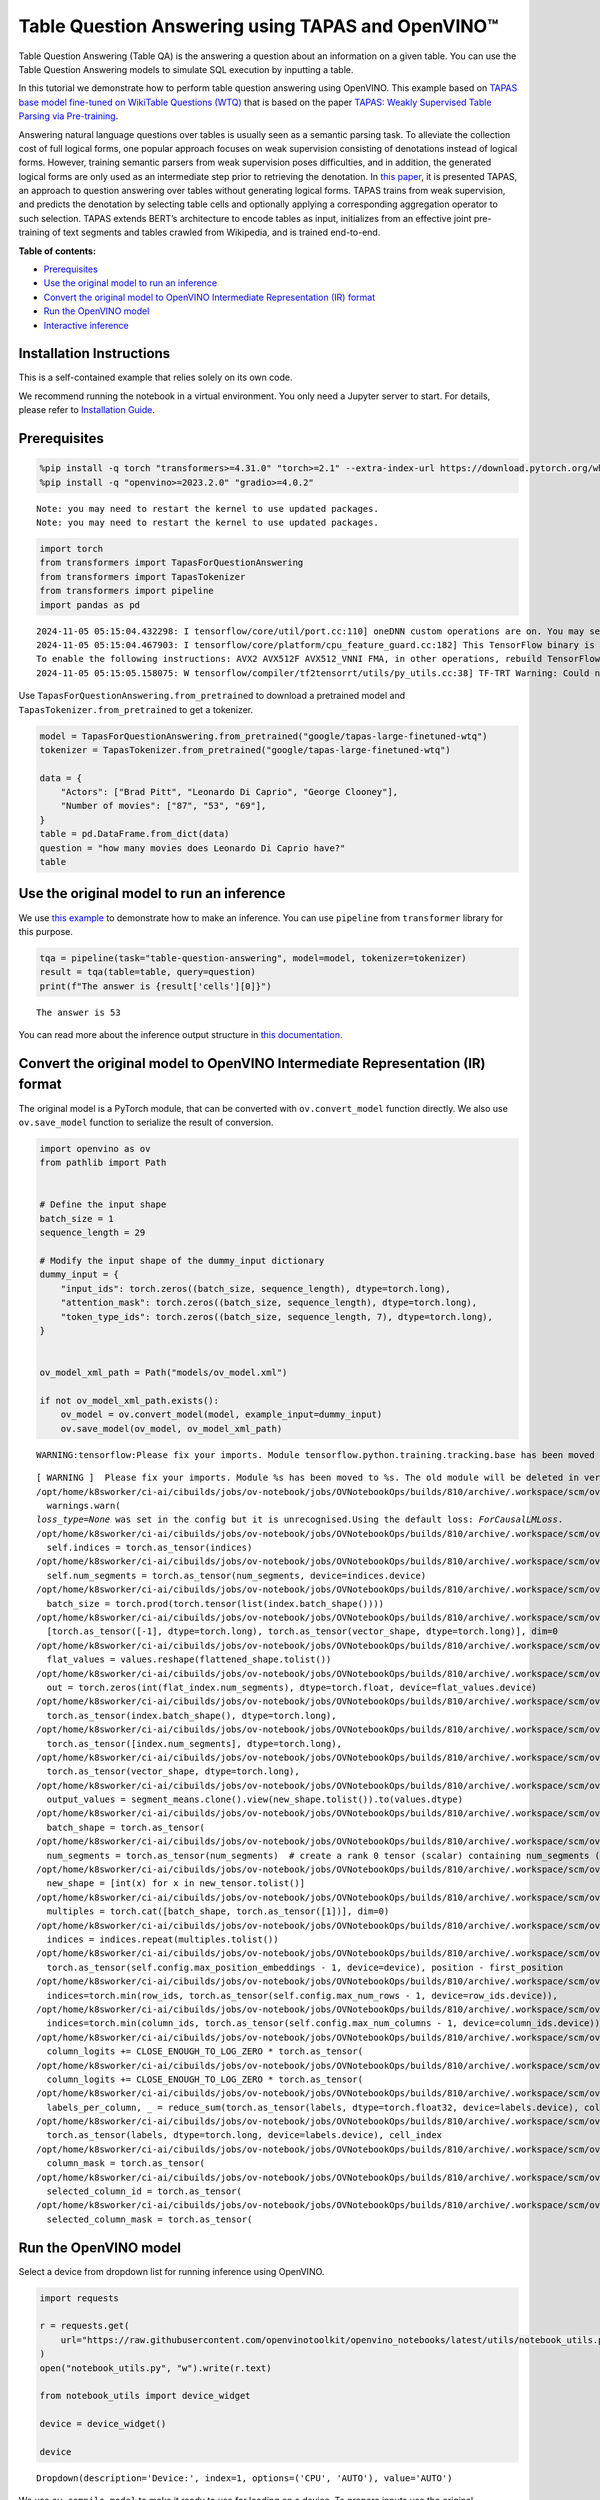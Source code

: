Table Question Answering using TAPAS and OpenVINO™
==================================================

Table Question Answering (Table QA) is the answering a question about an
information on a given table. You can use the Table Question Answering
models to simulate SQL execution by inputting a table.

In this tutorial we demonstrate how to perform table question answering
using OpenVINO. This example based on `TAPAS base model fine-tuned on
WikiTable Questions
(WTQ) <https://huggingface.co/google/tapas-base-finetuned-wtq>`__ that
is based on the paper `TAPAS: Weakly Supervised Table Parsing via
Pre-training <https://arxiv.org/abs/2004.02349#:~:text=Answering%20natural%20language%20questions%20over,denotations%20instead%20of%20logical%20forms>`__.

Answering natural language questions over tables is usually seen as a
semantic parsing task. To alleviate the collection cost of full logical
forms, one popular approach focuses on weak supervision consisting of
denotations instead of logical forms. However, training semantic parsers
from weak supervision poses difficulties, and in addition, the generated
logical forms are only used as an intermediate step prior to retrieving
the denotation. In `this
paper <https://arxiv.org/pdf/2004.02349.pdf>`__, it is presented TAPAS,
an approach to question answering over tables without generating logical
forms. TAPAS trains from weak supervision, and predicts the denotation
by selecting table cells and optionally applying a corresponding
aggregation operator to such selection. TAPAS extends BERT’s
architecture to encode tables as input, initializes from an effective
joint pre-training of text segments and tables crawled from Wikipedia,
and is trained end-to-end.


**Table of contents:**


-  `Prerequisites <#prerequisites>`__
-  `Use the original model to run an
   inference <#use-the-original-model-to-run-an-inference>`__
-  `Convert the original model to OpenVINO Intermediate Representation
   (IR)
   format <#convert-the-original-model-to-openvino-intermediate-representation-ir-format>`__
-  `Run the OpenVINO model <#run-the-openvino-model>`__
-  `Interactive inference <#interactive-inference>`__

Installation Instructions
~~~~~~~~~~~~~~~~~~~~~~~~~

This is a self-contained example that relies solely on its own code.

We recommend running the notebook in a virtual environment. You only
need a Jupyter server to start. For details, please refer to
`Installation
Guide <https://github.com/openvinotoolkit/openvino_notebooks/blob/latest/README.md#-installation-guide>`__.

Prerequisites
~~~~~~~~~~~~~



.. code:: ipython3

    
    %pip install -q torch "transformers>=4.31.0" "torch>=2.1" --extra-index-url https://download.pytorch.org/whl/cpu
    %pip install -q "openvino>=2023.2.0" "gradio>=4.0.2"


.. parsed-literal::

    Note: you may need to restart the kernel to use updated packages.
    Note: you may need to restart the kernel to use updated packages.


.. code:: ipython3

    import torch
    from transformers import TapasForQuestionAnswering
    from transformers import TapasTokenizer
    from transformers import pipeline
    import pandas as pd


.. parsed-literal::

    2024-11-05 05:15:04.432298: I tensorflow/core/util/port.cc:110] oneDNN custom operations are on. You may see slightly different numerical results due to floating-point round-off errors from different computation orders. To turn them off, set the environment variable `TF_ENABLE_ONEDNN_OPTS=0`.
    2024-11-05 05:15:04.467903: I tensorflow/core/platform/cpu_feature_guard.cc:182] This TensorFlow binary is optimized to use available CPU instructions in performance-critical operations.
    To enable the following instructions: AVX2 AVX512F AVX512_VNNI FMA, in other operations, rebuild TensorFlow with the appropriate compiler flags.
    2024-11-05 05:15:05.158075: W tensorflow/compiler/tf2tensorrt/utils/py_utils.cc:38] TF-TRT Warning: Could not find TensorRT


Use ``TapasForQuestionAnswering.from_pretrained`` to download a
pretrained model and ``TapasTokenizer.from_pretrained`` to get a
tokenizer.

.. code:: ipython3

    model = TapasForQuestionAnswering.from_pretrained("google/tapas-large-finetuned-wtq")
    tokenizer = TapasTokenizer.from_pretrained("google/tapas-large-finetuned-wtq")
    
    data = {
        "Actors": ["Brad Pitt", "Leonardo Di Caprio", "George Clooney"],
        "Number of movies": ["87", "53", "69"],
    }
    table = pd.DataFrame.from_dict(data)
    question = "how many movies does Leonardo Di Caprio have?"
    table




.. raw:: html

    <div>
    <style scoped>
        .dataframe tbody tr th:only-of-type {
            vertical-align: middle;
        }
    
        .dataframe tbody tr th {
            vertical-align: top;
        }
    
        .dataframe thead th {
            text-align: right;
        }
    </style>
    <table border="1" class="dataframe">
      <thead>
        <tr style="text-align: right;">
          <th></th>
          <th>Actors</th>
          <th>Number of movies</th>
        </tr>
      </thead>
      <tbody>
        <tr>
          <th>0</th>
          <td>Brad Pitt</td>
          <td>87</td>
        </tr>
        <tr>
          <th>1</th>
          <td>Leonardo Di Caprio</td>
          <td>53</td>
        </tr>
        <tr>
          <th>2</th>
          <td>George Clooney</td>
          <td>69</td>
        </tr>
      </tbody>
    </table>
    </div>



Use the original model to run an inference
~~~~~~~~~~~~~~~~~~~~~~~~~~~~~~~~~~~~~~~~~~



We use `this
example <https://huggingface.co/tasks/table-question-answering>`__ to
demonstrate how to make an inference. You can use ``pipeline`` from
``transformer`` library for this purpose.

.. code:: ipython3

    tqa = pipeline(task="table-question-answering", model=model, tokenizer=tokenizer)
    result = tqa(table=table, query=question)
    print(f"The answer is {result['cells'][0]}")


.. parsed-literal::

    The answer is 53


You can read more about the inference output structure in `this
documentation <https://huggingface.co/docs/transformers/model_doc/tapas>`__.

Convert the original model to OpenVINO Intermediate Representation (IR) format
~~~~~~~~~~~~~~~~~~~~~~~~~~~~~~~~~~~~~~~~~~~~~~~~~~~~~~~~~~~~~~~~~~~~~~~~~~~~~~



The original model is a PyTorch module, that can be converted with
``ov.convert_model`` function directly. We also use ``ov.save_model``
function to serialize the result of conversion.

.. code:: ipython3

    import openvino as ov
    from pathlib import Path
    
    
    # Define the input shape
    batch_size = 1
    sequence_length = 29
    
    # Modify the input shape of the dummy_input dictionary
    dummy_input = {
        "input_ids": torch.zeros((batch_size, sequence_length), dtype=torch.long),
        "attention_mask": torch.zeros((batch_size, sequence_length), dtype=torch.long),
        "token_type_ids": torch.zeros((batch_size, sequence_length, 7), dtype=torch.long),
    }
    
    
    ov_model_xml_path = Path("models/ov_model.xml")
    
    if not ov_model_xml_path.exists():
        ov_model = ov.convert_model(model, example_input=dummy_input)
        ov.save_model(ov_model, ov_model_xml_path)


.. parsed-literal::

    WARNING:tensorflow:Please fix your imports. Module tensorflow.python.training.tracking.base has been moved to tensorflow.python.trackable.base. The old module will be deleted in version 2.11.


.. parsed-literal::

    [ WARNING ]  Please fix your imports. Module %s has been moved to %s. The old module will be deleted in version %s.
    /opt/home/k8sworker/ci-ai/cibuilds/jobs/ov-notebook/jobs/OVNotebookOps/builds/810/archive/.workspace/scm/ov-notebook/.venv/lib/python3.8/site-packages/transformers/modeling_utils.py:5006: FutureWarning: `_is_quantized_training_enabled` is going to be deprecated in transformers 4.39.0. Please use `model.hf_quantizer.is_trainable` instead
      warnings.warn(
    `loss_type=None` was set in the config but it is unrecognised.Using the default loss: `ForCausalLMLoss`.
    /opt/home/k8sworker/ci-ai/cibuilds/jobs/ov-notebook/jobs/OVNotebookOps/builds/810/archive/.workspace/scm/ov-notebook/.venv/lib/python3.8/site-packages/transformers/models/tapas/modeling_tapas.py:1571: TracerWarning: torch.as_tensor results are registered as constants in the trace. You can safely ignore this warning if you use this function to create tensors out of constant variables that would be the same every time you call this function. In any other case, this might cause the trace to be incorrect.
      self.indices = torch.as_tensor(indices)
    /opt/home/k8sworker/ci-ai/cibuilds/jobs/ov-notebook/jobs/OVNotebookOps/builds/810/archive/.workspace/scm/ov-notebook/.venv/lib/python3.8/site-packages/transformers/models/tapas/modeling_tapas.py:1572: TracerWarning: torch.as_tensor results are registered as constants in the trace. You can safely ignore this warning if you use this function to create tensors out of constant variables that would be the same every time you call this function. In any other case, this might cause the trace to be incorrect.
      self.num_segments = torch.as_tensor(num_segments, device=indices.device)
    /opt/home/k8sworker/ci-ai/cibuilds/jobs/ov-notebook/jobs/OVNotebookOps/builds/810/archive/.workspace/scm/ov-notebook/.venv/lib/python3.8/site-packages/transformers/models/tapas/modeling_tapas.py:1674: TracerWarning: torch.tensor results are registered as constants in the trace. You can safely ignore this warning if you use this function to create tensors out of constant variables that would be the same every time you call this function. In any other case, this might cause the trace to be incorrect.
      batch_size = torch.prod(torch.tensor(list(index.batch_shape())))
    /opt/home/k8sworker/ci-ai/cibuilds/jobs/ov-notebook/jobs/OVNotebookOps/builds/810/archive/.workspace/scm/ov-notebook/.venv/lib/python3.8/site-packages/transformers/models/tapas/modeling_tapas.py:1750: TracerWarning: torch.as_tensor results are registered as constants in the trace. You can safely ignore this warning if you use this function to create tensors out of constant variables that would be the same every time you call this function. In any other case, this might cause the trace to be incorrect.
      [torch.as_tensor([-1], dtype=torch.long), torch.as_tensor(vector_shape, dtype=torch.long)], dim=0
    /opt/home/k8sworker/ci-ai/cibuilds/jobs/ov-notebook/jobs/OVNotebookOps/builds/810/archive/.workspace/scm/ov-notebook/.venv/lib/python3.8/site-packages/transformers/models/tapas/modeling_tapas.py:1753: TracerWarning: Converting a tensor to a Python list might cause the trace to be incorrect. We can't record the data flow of Python values, so this value will be treated as a constant in the future. This means that the trace might not generalize to other inputs!
      flat_values = values.reshape(flattened_shape.tolist())
    /opt/home/k8sworker/ci-ai/cibuilds/jobs/ov-notebook/jobs/OVNotebookOps/builds/810/archive/.workspace/scm/ov-notebook/.venv/lib/python3.8/site-packages/transformers/models/tapas/modeling_tapas.py:1755: TracerWarning: Converting a tensor to a Python integer might cause the trace to be incorrect. We can't record the data flow of Python values, so this value will be treated as a constant in the future. This means that the trace might not generalize to other inputs!
      out = torch.zeros(int(flat_index.num_segments), dtype=torch.float, device=flat_values.device)
    /opt/home/k8sworker/ci-ai/cibuilds/jobs/ov-notebook/jobs/OVNotebookOps/builds/810/archive/.workspace/scm/ov-notebook/.venv/lib/python3.8/site-packages/transformers/models/tapas/modeling_tapas.py:1763: TracerWarning: torch.as_tensor results are registered as constants in the trace. You can safely ignore this warning if you use this function to create tensors out of constant variables that would be the same every time you call this function. In any other case, this might cause the trace to be incorrect.
      torch.as_tensor(index.batch_shape(), dtype=torch.long),
    /opt/home/k8sworker/ci-ai/cibuilds/jobs/ov-notebook/jobs/OVNotebookOps/builds/810/archive/.workspace/scm/ov-notebook/.venv/lib/python3.8/site-packages/transformers/models/tapas/modeling_tapas.py:1764: TracerWarning: torch.as_tensor results are registered as constants in the trace. You can safely ignore this warning if you use this function to create tensors out of constant variables that would be the same every time you call this function. In any other case, this might cause the trace to be incorrect.
      torch.as_tensor([index.num_segments], dtype=torch.long),
    /opt/home/k8sworker/ci-ai/cibuilds/jobs/ov-notebook/jobs/OVNotebookOps/builds/810/archive/.workspace/scm/ov-notebook/.venv/lib/python3.8/site-packages/transformers/models/tapas/modeling_tapas.py:1765: TracerWarning: torch.as_tensor results are registered as constants in the trace. You can safely ignore this warning if you use this function to create tensors out of constant variables that would be the same every time you call this function. In any other case, this might cause the trace to be incorrect.
      torch.as_tensor(vector_shape, dtype=torch.long),
    /opt/home/k8sworker/ci-ai/cibuilds/jobs/ov-notebook/jobs/OVNotebookOps/builds/810/archive/.workspace/scm/ov-notebook/.venv/lib/python3.8/site-packages/transformers/models/tapas/modeling_tapas.py:1770: TracerWarning: Converting a tensor to a Python list might cause the trace to be incorrect. We can't record the data flow of Python values, so this value will be treated as a constant in the future. This means that the trace might not generalize to other inputs!
      output_values = segment_means.clone().view(new_shape.tolist()).to(values.dtype)
    /opt/home/k8sworker/ci-ai/cibuilds/jobs/ov-notebook/jobs/OVNotebookOps/builds/810/archive/.workspace/scm/ov-notebook/.venv/lib/python3.8/site-packages/transformers/models/tapas/modeling_tapas.py:1701: TracerWarning: torch.as_tensor results are registered as constants in the trace. You can safely ignore this warning if you use this function to create tensors out of constant variables that would be the same every time you call this function. In any other case, this might cause the trace to be incorrect.
      batch_shape = torch.as_tensor(
    /opt/home/k8sworker/ci-ai/cibuilds/jobs/ov-notebook/jobs/OVNotebookOps/builds/810/archive/.workspace/scm/ov-notebook/.venv/lib/python3.8/site-packages/transformers/models/tapas/modeling_tapas.py:1705: TracerWarning: torch.as_tensor results are registered as constants in the trace. You can safely ignore this warning if you use this function to create tensors out of constant variables that would be the same every time you call this function. In any other case, this might cause the trace to be incorrect.
      num_segments = torch.as_tensor(num_segments)  # create a rank 0 tensor (scalar) containing num_segments (e.g. 64)
    /opt/home/k8sworker/ci-ai/cibuilds/jobs/ov-notebook/jobs/OVNotebookOps/builds/810/archive/.workspace/scm/ov-notebook/.venv/lib/python3.8/site-packages/transformers/models/tapas/modeling_tapas.py:1716: TracerWarning: Converting a tensor to a Python list might cause the trace to be incorrect. We can't record the data flow of Python values, so this value will be treated as a constant in the future. This means that the trace might not generalize to other inputs!
      new_shape = [int(x) for x in new_tensor.tolist()]
    /opt/home/k8sworker/ci-ai/cibuilds/jobs/ov-notebook/jobs/OVNotebookOps/builds/810/archive/.workspace/scm/ov-notebook/.venv/lib/python3.8/site-packages/transformers/models/tapas/modeling_tapas.py:1719: TracerWarning: torch.as_tensor results are registered as constants in the trace. You can safely ignore this warning if you use this function to create tensors out of constant variables that would be the same every time you call this function. In any other case, this might cause the trace to be incorrect.
      multiples = torch.cat([batch_shape, torch.as_tensor([1])], dim=0)
    /opt/home/k8sworker/ci-ai/cibuilds/jobs/ov-notebook/jobs/OVNotebookOps/builds/810/archive/.workspace/scm/ov-notebook/.venv/lib/python3.8/site-packages/transformers/models/tapas/modeling_tapas.py:1720: TracerWarning: Converting a tensor to a Python list might cause the trace to be incorrect. We can't record the data flow of Python values, so this value will be treated as a constant in the future. This means that the trace might not generalize to other inputs!
      indices = indices.repeat(multiples.tolist())
    /opt/home/k8sworker/ci-ai/cibuilds/jobs/ov-notebook/jobs/OVNotebookOps/builds/810/archive/.workspace/scm/ov-notebook/.venv/lib/python3.8/site-packages/transformers/models/tapas/modeling_tapas.py:282: TracerWarning: torch.as_tensor results are registered as constants in the trace. You can safely ignore this warning if you use this function to create tensors out of constant variables that would be the same every time you call this function. In any other case, this might cause the trace to be incorrect.
      torch.as_tensor(self.config.max_position_embeddings - 1, device=device), position - first_position
    /opt/home/k8sworker/ci-ai/cibuilds/jobs/ov-notebook/jobs/OVNotebookOps/builds/810/archive/.workspace/scm/ov-notebook/.venv/lib/python3.8/site-packages/transformers/models/tapas/modeling_tapas.py:1231: TracerWarning: torch.as_tensor results are registered as constants in the trace. You can safely ignore this warning if you use this function to create tensors out of constant variables that would be the same every time you call this function. In any other case, this might cause the trace to be incorrect.
      indices=torch.min(row_ids, torch.as_tensor(self.config.max_num_rows - 1, device=row_ids.device)),
    /opt/home/k8sworker/ci-ai/cibuilds/jobs/ov-notebook/jobs/OVNotebookOps/builds/810/archive/.workspace/scm/ov-notebook/.venv/lib/python3.8/site-packages/transformers/models/tapas/modeling_tapas.py:1236: TracerWarning: torch.as_tensor results are registered as constants in the trace. You can safely ignore this warning if you use this function to create tensors out of constant variables that would be the same every time you call this function. In any other case, this might cause the trace to be incorrect.
      indices=torch.min(column_ids, torch.as_tensor(self.config.max_num_columns - 1, device=column_ids.device)),
    /opt/home/k8sworker/ci-ai/cibuilds/jobs/ov-notebook/jobs/OVNotebookOps/builds/810/archive/.workspace/scm/ov-notebook/.venv/lib/python3.8/site-packages/transformers/models/tapas/modeling_tapas.py:1928: TracerWarning: torch.as_tensor results are registered as constants in the trace. You can safely ignore this warning if you use this function to create tensors out of constant variables that would be the same every time you call this function. In any other case, this might cause the trace to be incorrect.
      column_logits += CLOSE_ENOUGH_TO_LOG_ZERO * torch.as_tensor(
    /opt/home/k8sworker/ci-ai/cibuilds/jobs/ov-notebook/jobs/OVNotebookOps/builds/810/archive/.workspace/scm/ov-notebook/.venv/lib/python3.8/site-packages/transformers/models/tapas/modeling_tapas.py:1933: TracerWarning: torch.as_tensor results are registered as constants in the trace. You can safely ignore this warning if you use this function to create tensors out of constant variables that would be the same every time you call this function. In any other case, this might cause the trace to be incorrect.
      column_logits += CLOSE_ENOUGH_TO_LOG_ZERO * torch.as_tensor(
    /opt/home/k8sworker/ci-ai/cibuilds/jobs/ov-notebook/jobs/OVNotebookOps/builds/810/archive/.workspace/scm/ov-notebook/.venv/lib/python3.8/site-packages/transformers/models/tapas/modeling_tapas.py:1969: TracerWarning: torch.as_tensor results are registered as constants in the trace. You can safely ignore this warning if you use this function to create tensors out of constant variables that would be the same every time you call this function. In any other case, this might cause the trace to be incorrect.
      labels_per_column, _ = reduce_sum(torch.as_tensor(labels, dtype=torch.float32, device=labels.device), col_index)
    /opt/home/k8sworker/ci-ai/cibuilds/jobs/ov-notebook/jobs/OVNotebookOps/builds/810/archive/.workspace/scm/ov-notebook/.venv/lib/python3.8/site-packages/transformers/models/tapas/modeling_tapas.py:1992: TracerWarning: torch.as_tensor results are registered as constants in the trace. You can safely ignore this warning if you use this function to create tensors out of constant variables that would be the same every time you call this function. In any other case, this might cause the trace to be incorrect.
      torch.as_tensor(labels, dtype=torch.long, device=labels.device), cell_index
    /opt/home/k8sworker/ci-ai/cibuilds/jobs/ov-notebook/jobs/OVNotebookOps/builds/810/archive/.workspace/scm/ov-notebook/.venv/lib/python3.8/site-packages/transformers/models/tapas/modeling_tapas.py:1999: TracerWarning: torch.as_tensor results are registered as constants in the trace. You can safely ignore this warning if you use this function to create tensors out of constant variables that would be the same every time you call this function. In any other case, this might cause the trace to be incorrect.
      column_mask = torch.as_tensor(
    /opt/home/k8sworker/ci-ai/cibuilds/jobs/ov-notebook/jobs/OVNotebookOps/builds/810/archive/.workspace/scm/ov-notebook/.venv/lib/python3.8/site-packages/transformers/models/tapas/modeling_tapas.py:2024: TracerWarning: torch.as_tensor results are registered as constants in the trace. You can safely ignore this warning if you use this function to create tensors out of constant variables that would be the same every time you call this function. In any other case, this might cause the trace to be incorrect.
      selected_column_id = torch.as_tensor(
    /opt/home/k8sworker/ci-ai/cibuilds/jobs/ov-notebook/jobs/OVNotebookOps/builds/810/archive/.workspace/scm/ov-notebook/.venv/lib/python3.8/site-packages/transformers/models/tapas/modeling_tapas.py:2029: TracerWarning: torch.as_tensor results are registered as constants in the trace. You can safely ignore this warning if you use this function to create tensors out of constant variables that would be the same every time you call this function. In any other case, this might cause the trace to be incorrect.
      selected_column_mask = torch.as_tensor(


Run the OpenVINO model
~~~~~~~~~~~~~~~~~~~~~~



Select a device from dropdown list for running inference using OpenVINO.

.. code:: ipython3

    import requests
    
    r = requests.get(
        url="https://raw.githubusercontent.com/openvinotoolkit/openvino_notebooks/latest/utils/notebook_utils.py",
    )
    open("notebook_utils.py", "w").write(r.text)
    
    from notebook_utils import device_widget
    
    device = device_widget()
    
    device




.. parsed-literal::

    Dropdown(description='Device:', index=1, options=('CPU', 'AUTO'), value='AUTO')



We use ``ov.compile_model`` to make it ready to use for loading on a
device. To prepare inputs use the original ``tokenizer``.

.. code:: ipython3

    core = ov.Core()
    
    inputs = tokenizer(table=table, queries=question, padding="max_length", return_tensors="pt")
    
    compiled_model = core.compile_model(ov_model_xml_path, device.value)
    result = compiled_model((inputs["input_ids"], inputs["attention_mask"], inputs["token_type_ids"]))

Now we should postprocess results. For this, we can use the appropriate
part of the code from
`postprocess <https://github.com/huggingface/transformers/blob/fe2877ce21eb75d34d30664757e2727d7eab817e/src/transformers/pipelines/table_question_answering.py#L393>`__
method of ``TableQuestionAnsweringPipeline``.

.. code:: ipython3

    logits = result[0]
    logits_aggregation = result[1]
    
    
    predictions = tokenizer.convert_logits_to_predictions(inputs, torch.from_numpy(result[0]))
    answer_coordinates_batch = predictions[0]
    aggregators = {}
    aggregators_prefix = {}
    answers = []
    for index, coordinates in enumerate(answer_coordinates_batch):
        cells = [table.iat[coordinate] for coordinate in coordinates]
        aggregator = aggregators.get(index, "")
        aggregator_prefix = aggregators_prefix.get(index, "")
        answer = {
            "answer": aggregator_prefix + ", ".join(cells),
            "coordinates": coordinates,
            "cells": [table.iat[coordinate] for coordinate in coordinates],
        }
        if aggregator:
            answer["aggregator"] = aggregator
    
        answers.append(answer)
    
    print(answers[0]["cells"][0])


.. parsed-literal::

    53


Also, we can use the original pipeline. For this, we should create a
wrapper for ``TapasForQuestionAnswering`` class replacing ``forward``
method to use the OpenVINO model for inference and methods and
attributes of original model class to be integrated into the pipeline.

.. code:: ipython3

    from transformers import TapasConfig
    
    
    # get config for pretrained model
    config = TapasConfig.from_pretrained("google/tapas-large-finetuned-wtq")
    
    
    class TapasForQuestionAnswering(TapasForQuestionAnswering):  # it is better to keep the class name to avoid warnings
        def __init__(self, ov_model_path):
            super().__init__(config)  # pass config from the pretrained model
            self.tqa_model = core.compile_model(ov_model_path, device.value)
    
        def forward(self, input_ids, *, attention_mask, token_type_ids):
            results = self.tqa_model((input_ids, attention_mask, token_type_ids))
    
            return torch.from_numpy(results[0]), torch.from_numpy(results[1])
    
    
    compiled_model = TapasForQuestionAnswering(ov_model_xml_path)
    tqa = pipeline(task="table-question-answering", model=compiled_model, tokenizer=tokenizer)
    print(tqa(table=table, query=question)["cells"][0])


.. parsed-literal::

    53


Interactive inference
~~~~~~~~~~~~~~~~~~~~~



.. code:: ipython3

    import pandas as pd
    
    
    def highlight_answers(x, coordinates):
        highlighted_table = pd.DataFrame("", index=x.index, columns=x.columns)
        for coordinates_i in coordinates:
            highlighted_table.iloc[coordinates_i[0], coordinates_i[1]] = "background-color: lightgreen"
    
        return highlighted_table
    
    
    def infer(query, csv_file_name):
        table = pd.read_csv(csv_file_name.name, delimiter=",")
        table = table.astype(str)
    
        result = tqa(table=table, query=query)
        table = table.style.apply(highlight_answers, axis=None, coordinates=result["coordinates"])
    
        return result["answer"], table

.. code:: ipython3

    if not Path("gradio_helper.py").exists():
        r = requests.get(url="https://raw.githubusercontent.com/openvinotoolkit/openvino_notebooks/latest/notebooks/table-question-answering/gradio_helper.py")
        open("gradio_helper.py", "w").write(r.text)
    
    from gradio_helper import make_demo
    
    demo = make_demo(fn=infer)
    
    try:
        demo.queue().launch(debug=False)
    except Exception:
        demo.queue().launch(share=True, debug=False)
    # If you are launching remotely, specify server_name and server_port
    # EXAMPLE: `demo.launch(server_name='your server name', server_port='server port in int')`
    # To learn more please refer to the Gradio docs: https://gradio.app/docs/


.. parsed-literal::

    Running on local URL:  http://127.0.0.1:7860
    
    To create a public link, set `share=True` in `launch()`.








.. code:: ipython3

    # please uncomment and run this cell for stopping gradio interface
    # demo.close()
